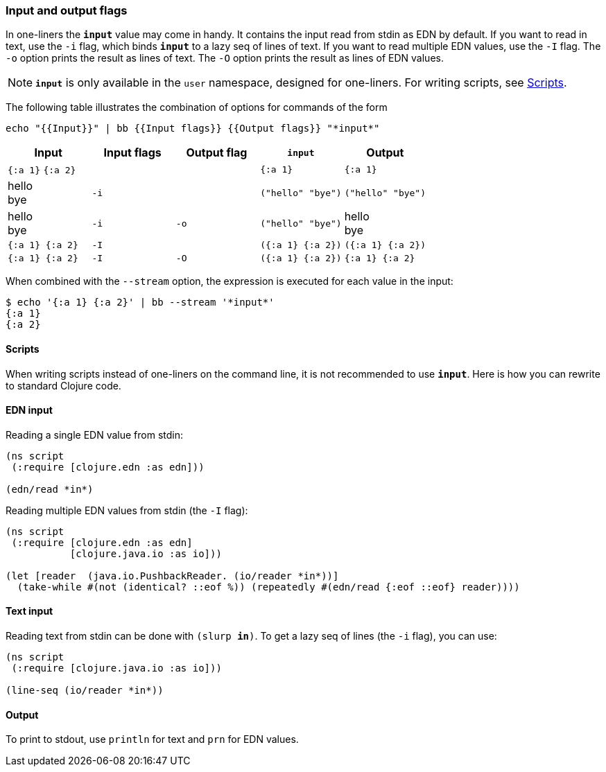=== Input and output flags

In one-liners the `*input*` value may come in handy. It contains the
input read from stdin as EDN by default. If you want to read in text,
use the `-i` flag, which binds `*input*` to a lazy seq of lines of text.
If you want to read multiple EDN values, use the `-I` flag. The `-o`
option prints the result as lines of text. The `-O` option prints the
result as lines of EDN values.

NOTE: `*input*` is only available in the `user` namespace, designed
for one-liners. For writing scripts, see <<_scripts>>.


The following table illustrates the combination of options for commands
of the form

....
echo "{{Input}}" | bb {{Input flags}} {{Output flags}} "*input*"
....

[cols=",,,,",options="header",]
|===
|Input              |Input flags |Output flag     | `*input*`                | Output
|`{:a 1}` `{:a 2}`  |            |                |`{:a 1}`                  |`{:a 1}`
|hello +
bye|`-i`        |                |`("hello" "bye")`         | `("hello" "bye")`
|hello +
bye|`-i`        |`-o`            |`("hello" "bye")`         | hello +
bye
|`{:a 1} {:a 2}`  |`-I`        |                |`({:a 1} {:a 2})`         |`({:a 1} {:a 2})`
|`{:a 1} {:a 2}`  |`-I` |`-O` |`({:a 1} {:a 2})` |`{:a 1} {:a 2}`
|===

When combined with the `--stream` option, the expression is executed for
each value in the input:

[source,clojure]
----
$ echo '{:a 1} {:a 2}' | bb --stream '*input*'
{:a 1}
{:a 2}
----

==== Scripts

When writing scripts instead of one-liners on the command line, it is
not recommended to use `*input*`. Here is how you can rewrite to
standard Clojure code.

==== EDN input

Reading a single EDN value from stdin:

[source,clojure]
----
(ns script
 (:require [clojure.edn :as edn]))

(edn/read *in*)
----

Reading multiple EDN values from stdin (the `-I` flag):

[source,clojure]
----
(ns script
 (:require [clojure.edn :as edn]
           [clojure.java.io :as io]))

(let [reader  (java.io.PushbackReader. (io/reader *in*))]
  (take-while #(not (identical? ::eof %)) (repeatedly #(edn/read {:eof ::eof} reader))))
----

==== Text input

Reading text from stdin can be done with `(slurp *in*)`. To get a lazy
seq of lines (the `-i` flag), you can use:

[source,clojure]
----
(ns script
 (:require [clojure.java.io :as io]))

(line-seq (io/reader *in*))
----

==== Output

To print to stdout, use `println` for text and `prn` for EDN values.
